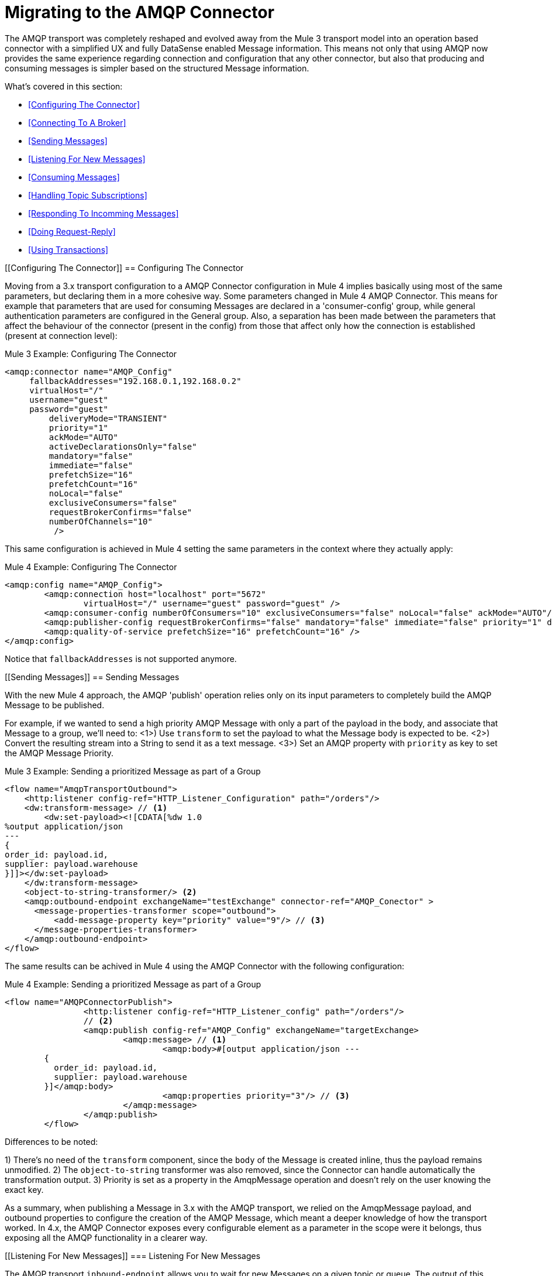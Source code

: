 // authors: Gonzalez
= Migrating to the AMQP Connector

// Explain generally how and why things changed between Mule 3 and Mule 4.
The AMQP transport was completely reshaped and evolved away from the Mule 3 transport model into an operation based connector with a simplified UX and fully DataSense enabled Message information. 
This means not only that using AMQP now provides the same experience regarding connection and configuration that any other connector, but also that producing and consuming messages is simpler based on the structured Message information.

What's covered in this section:

* <<Configuring The Connector>>
* <<Connecting To A Broker>>
* <<Sending Messages>>
* <<Listening For New Messages>>
* <<Consuming Messages>>
* <<Handling Topic Subscriptions>>
* <<Responding To Incomming Messages>>
* <<Doing Request-Reply>>
* <<Using Transactions>>

[[Configuring The Connector]]
== Configuring The Connector

Moving from a 3.x transport configuration to a AMQP Connector configuration in Mule 4 implies basically using most of the same  parameters, but declaring them in a more cohesive way. Some parameters changed in Mule 4 AMQP Connector.
This means for example that parameters that are used for consuming Messages are declared in a 'consumer-config' group, while general authentication parameters are configured in the General group. Also, a separation has been made between the parameters that affect the behaviour of the connector (present in the config) from those that affect only how the connection is established (present at connection level):

.Mule 3 Example: Configuring The Connector
[source, xml, linenums]
----
<amqp:connector name="AMQP_Config"
     fallbackAddresses="192.168.0.1,192.168.0.2"
     virtualHost="/"
     username="guest"
     password="guest"
	 deliveryMode="TRANSIENT"
	 priority="1"
	 ackMode="AUTO"
	 activeDeclarationsOnly="false"
	 mandatory="false"
	 immediate="false"
	 prefetchSize="16"
	 prefetchCount="16"
	 noLocal="false"
	 exclusiveConsumers="false"
	 requestBrokerConfirms="false"
	 numberOfChannels="10"
	  />
----

This same configuration is achieved in Mule 4 setting the same parameters in the context where they actually apply:

.Mule 4 Example: Configuring The Connector
[source, xml, linenums]
----
<amqp:config name="AMQP_Config">
	<amqp:connection host="localhost" port="5672"
		virtualHost="/" username="guest" password="guest" />
	<amqp:consumer-config numberOfConsumers="10" exclusiveConsumers="false" noLocal="false" ackMode="AUTO"/>
	<amqp:publisher-config requestBrokerConfirms="false" mandatory="false" immediate="false" priority="1" deliveryMode="TRANSIENT"/>
	<amqp:quality-of-service prefetchSize="16" prefetchCount="16" />
</amqp:config>
----

Notice that `fallbackAddresses` is not supported anymore.


[[Sending Messages]]
== Sending Messages

With the new Mule 4 approach, the AMQP 'publish' operation relies only on its input parameters to completely build the AMQP Message to be published.

For example, if we wanted to send a high priority AMQP Message with only a part of the payload in the body, and associate that Message to a group, we'll need to:
<1>) Use `transform` to set the payload to what the Message body is expected to be.
<2>) Convert the resulting stream into a String to send it as a text message.
<3>) Set an AMQP property with `priority` as key to set the AMQP Message Priority.

.Mule 3 Example: Sending a prioritized Message as part of a Group
[source, xml, linenums]
----
<flow name="AmqpTransportOutbound">
    <http:listener config-ref="HTTP_Listener_Configuration" path="/orders"/>
    <dw:transform-message> // <1>
        <dw:set-payload><![CDATA[%dw 1.0
%output application/json
---
{
order_id: payload.id,
supplier: payload.warehouse
}]]></dw:set-payload>
    </dw:transform-message>
    <object-to-string-transformer/> <2>
    <amqp:outbound-endpoint exchangeName="testExchange" connector-ref="AMQP_Conector" >
      <message-properties-transformer scope="outbound">
          <add-message-property key="priority" value="9"/> // <3>
      </message-properties-transformer>
    </amqp:outbound-endpoint>
</flow>
----

The same results can be achived in Mule 4 using the AMQP Connector with the following configuration:

.Mule 4 Example: Sending a prioritized Message as part of a Group
[source, xml, linenums]
----
<flow name="AMQPConnectorPublish">
		<http:listener config-ref="HTTP_Listener_config" path="/orders"/>
		// <2>
		<amqp:publish config-ref="AMQP_Config" exchangeName="targetExchange> 
			<amqp:message> // <1>
				<amqp:body>#[output application/json --- 
        {
          order_id: payload.id,
          supplier: payload.warehouse
        }]</amqp:body>
        			<amqp:properties priority="3"/> // <3>
			</amqp:message>
		</amqp:publish>
	</flow>
----

Differences to be noted:

1) There's no need of the `transform` component, since the `body` of the Message is created inline, thus the payload remains unmodified.
2) The `object-to-string` transformer was also removed, since the Connector can handle automatically the transformation output.
3) Priority is set as a property in the AmqpMessage operation and doesn't rely on the user knowing the exact key.

As a summary, when publishing a Message in 3.x with the AMQP transport, we relied on the AmqpMessage payload, and outbound properties to configure the creation of the AMQP Message, which meant a deeper knowledge of how the transport worked. In 4.x, the AMQP Connector exposes every configurable element as a parameter in the scope were it belongs, thus exposing all the AMQP functionality in a clearer way.

[[Listening For New Messages]]
=== Listening For New Messages

The AMQP transport `inbound-endpoint` allows you to wait for new Messages on a given topic or queue. The output of this listener will contain the body of the message in the payload, and all the AMQP headers and properties as `inboundProperties`.

.Mule 3 Example: Listening For Messages
[source, xml, linenums]
----
<flow name="AMQPTransportInbound">
  <amqp:inbound-endpoint connector-ref="AMQP_Connector" queueName="in" />
  <dw:transform-message> // <2>
      <dw:set-payload><![CDATA[%dw 1.0
        %output application/json
        ---
        {
        items: payload,
        costumer: message.inboundProperties.'costumer_id',
        type: message.inboundProperties.'JMSType'
        }]]></dw:set-payload>
  </dw:transform-message>
  <object-to-string-transformer/>  // <3>
  <amqp:outbound-endpoint exchangeName="v2/prime/orders" connector-ref="AMQP_Connector"/>  // <4>
</flow>
----

In this case, we are listening for Messages and then adapting them to the new format required:

1) Transform the MuleMessage using the metadata contained in the inboundProperties so the payload matches the new JSON format we need for the new API.
2) Convert the transformed payload to a JSON String.
3) Publish the payload to the proxied exchange.

Implementing the same in Mule 4 looks like this:

.Mule 4 Example: Listening For Messages
[source, xml, linenums]
----
<flow name="AMQPConnectorPublish">
  <amqp:listener config-ref="AMQP_Config" queueName="in" /> // <1>
  <amqp:publish config-ref="AMQP_Config" exchangeName="v2/prime/orders"> // <2>
    <jms:message>
      <amqp:body>#[output application/json ---
      {
        items: payload,
        costumer: attributes.properties.userProperties.costumer_id, // <3>
        type: attributes.headers.type
      }]</amqp:body>
    </amqp:message>
  </amqp:publish>
</flow>
----

Now, the flow has fewer components and is not required to modify the Message payload to publish with a different format:

<1> Listening with a filter is done configuring the 'selector' in the listener.
<2> Definition of the new message is done inline, so it only creates the JSON for the new Message body.
<3> We use the message 'attributes' POJO instead of the 'inboundProperties', which now differentiate the 'headers' of the AMQP Messsage from the 'properties'.


[[Consuming Messages]]
=== Consuming Messages

Consuming Messages mid-flow from a given destination was not supported by Mule's 3 AMQP transport, and the way to go was also adding the 'Mule Requester Module' to your application, which would then handle the mid-flow message consume.

So, for example, if you wanted to expose your AMQP Queue behind a new REST API, your application would be similar to this:

.Mule 3 Example: Consuming Messages Mid-Flow
[source, xml, linenums]
----
<mulerequester:config name="Mule_Requester"/>
<jms:activemq-connector name="Active_MQ" brokerURL="tcp://localhost:61616" specification="1.1"/>

<flow name="ordersFromJMS">
  <http:inbound-endpoint exchange-pattern="request-response" path="orders" host="localhost" port="8081"/>
  <mulerequester:request config-ref="Mule_Requester" 
                         resource="jms://Orders?selector=shipped%3D'#[message.inboundProperties.'shipped']'"/>
  <logger level="INFO" message="CorrelationId: #[message.inboundProperties.'JMSCorrelationId']"/>
</flow>
----

Some things to notice here are:

* All metadata regarding JMS Message is completely lost, so logging the CorrelationId relies on you knowing the syntax for obtaining the Header. 
* Dynamic filterying by 'selector' has to be done in the 'resource' url of the requester, so multiple arguments end up with an error prone configuration.
* We need both the JMS and Mule Requester configurations.

Mule 4 comes out of the box with the capability of consuming messages mid-flow by using thr 'consume' operation. This operation is very similar to the Listener we saw before, with the difference that it can be used anywhere in the flow:

.Mule 4 Example:  Consuming Messages Mid-Flow
[source, xml, linenums]
----
<flow name="ordersFromJMS">
  <http:listener config-ref="HTTP_Listener_config" path="/orders"/>
  <jms:consume destination="Orders" selector=#['shipped=' ++ attributes.queryParams.shipped]/>
  <logger level="INFO" message="#['CorrelationId: ' ++ attributes.headers.correlationId]"/>
</flow>
----

Now we only needed a the JMS Connector, configured the 'consume' operation with the 'selector' parameter using the metadata from the listener, and also were able to log the correlationId with metadata support in the Message attributes.


[[Handling Topic Subscriptions]]
=== Handling Topic Subscriptions

Topics used as inbound endpoints in 3.x allowed the user to configure if the subscription to the Topic had to be done as a `durable` subscription or not. There were different ways of doing so, and it had the issue of exposing the `durable` configuration for `queues` too, which made no sense.

A Topic subscription in 3.x would look like this:

.Mule 3 Example: Topic Subscriptions
[source, xml, linenums]
----
<jms:inbound-endpoint connector-ref="Active_MQ" topic="trackedEvents" durable="true" durableName="inboundEvents_1"/>
----

For Mule 4, the subscription mechanism was reviewed, leaving the option of subscriptions scoped down to Topics only, and adding more functionality thanks to the support of JMS 2.0.

Same example as before, but in 4.x will be:

.Mule 4 Example: Topic Subscriptions
[source, xml, linenums]
----
<jms:listener config-ref="JMS_Config" destination="trackedEvents">
    <jms:consumer-type>
        <jms:topic-consumer durable="true" subscriptionName="inboundEvents_1"/>
    </jms:consumer-type>
</jms:listener>
----

But in this case, the `topic-consumer` configuration allows us to also set a `shared` subscription (only if using a JMS 2.0 Connection) that allows the processing of messages from at topic subscription by multiple threads, connections or JVMs:

.Mule 4 Example: Topic Subscriptions
[source, xml, linenums]
----
<jms:listener config-ref="JMS_Config" destination="trackedEvents">
    <jms:consumer-type>
        <jms:topic-consumer durable="true" shared="true" subscriptionName="inboundEvents_1"/>
    </jms:consumer-type>
</jms:listener>
----

[[Responding To Incomming Messages]]
== Responding To Incomming Messages

When the listener for new JMS Messages receives a Message with the 'JMSReplyTo' header configured, then it is expected that a response is emitted to the reply destination once the processing of the Message is completed.

For Mule 3, this means configuring the transport with `exchange-pattern="request-response"``, where the result of the flow will automatically become the payload of the response. Headers of the response Message were configured using the `outbound-properties`, while the body of the Message was taken from the `payload` at the end of the Flow.

.Mule 3 Example: Responding To Incomming Messages
[source, xml, linenums]
----
<flow name="jmsBridge">
  <jms:inbound-endpoint queue="storage" exchange-pattern="request-response" connector-ref="PublicAMQ">
    <message-properties-transformer scope="outbound">
      <add-message-property key="timeToLive" value="2000"/>
      <add-message-property key="timeToLive" value="2000"/>
    </message-properties-transformer>
  </jms:inbound-endpoint>
  <http:request config-ref="HTTP_Request_Configuration" path="/storage" method="POST"/>
  <set-payload value="BRIDGED">
</flow>
----

Mule 4 instead allows you to configure all the parameters associated to the response, directly inline as a part of the `listener` component, leaving behind the need of a transformation when reaching the end of the flow.

.Mule 4 Example: Responding To Incomming Messages
[source, xml, linenums]
----
<flow name="jmsBridge">
  <jms:listener config-ref="config" destination="storage">
    <jms:response timeToLive="2" timeToLiveUnit="SECONDS">
        <jms:body>#['BRIDGED']</jms:body>
    </jms:response>
  </jms:listener>
  <http:request config-ref="HTTP_Request_Configuration" path="/storage" method="POST">
</flow>
----

[[Doing Request-Reply]]
== Doing Request-Reply

JMS allows you to use the `JMSReplyTo` header to perform a synchronous communication. This can be done either with a temporary destination that is created on the fly by the client, or using an already existing destination.

=== Request Reply With Temporary Destinations

In Mule 3, for the first case where the reply destination is a temporary queue that will be discarded once the message arrives, we have the "request-response" exchange-pattern in the outbound endpoint:

.Mule 3 Example: Doing Request-Reply With Temporary Reply Destination
[source, xml, linenums]
----
<flow name="jmsRequestReplyTemporaryDestination">
  <http:inbound-endpoint exchange-pattern="request-response" host="localhost" port="8080" path="invoices"/>
  <dw:transform-message>
      <dw:set-payload><![CDATA[%dw 1.0
        %output application/xml
        ---
        {
        data: payload,
        costumer: message.inboundProperties."http.query.params".costumer_id
        }]]></dw:set-payload>
  </dw:transform-message>
  <object-to-string-transformer/> 
  <jms:outbound-endpoint exchange-pattern="request-response" queue="invoiceProcessor" connector-ref="Active_MQ"/>
  <logger level="INFO" message="Status: #[payload]">
</flow>
----

Instead, in Mule 4 you have a brand new operation called `publish-consume` which aims to solve this specific use case:

.Mule 4 Example: Doing Request-Reply With Temporary Reply Destination
[source, xml, linenums]
----
<flow name="jmsRequestReplyTemporaryDestination">
  <http:listener config-ref="HTTP_Listener_config" path="/invoices"/>
  <jms:publish-consume config-ref="JMS_Config" destination="invoiceProcessor">
    <jms:message>
      <jms:body>#[output application/xml ---
      {
        data: payload,
        costumer: attributes.queryParams.costumer_id
      }]</jms:body>
    </jms:message>
  </jms:publish-consume>
  <logger level="INFO" message="#['Status: ' ++ payload]">
</flow>
----

You may see that, again, the building of the Message is donde inline of the operation, in the `message` element, and any transformation or configuration that affects the outgoing Message will be done as part of that element.


=== Request Reply With Explicit Destinations

Doing a request-reply with an explicit `reply-to` destination was a little bit more tricky in 3.x, since a new component was required, the `requet-reply` Scope:

.Mule 3 Example: Doing Request-Reply With Explicit Reply Destination
[source, xml, linenums]
----
<flow name="JMS-request-reply">
  <jms:inbound-endpoint queue="invoices" exchange-pattern="request-response" connector-ref="Active_MQ"/>
  <dw:transform-message>
      <dw:set-payload><![CDATA[%dw 1.0
        %output application/xml
        ---
        {
        data: payload,
        costumer: message.inboundProperties."http.query.params".costumer_id
        }]]></dw:set-payload>
  </dw:transform-message>
  <object-to-string-transformer/> 
  <request-reply> // <1>
    <jms:outbound-endpoint connector-ref="Active_MQ" exchange-pattern="one-way" queue="invoiceProcessor"/>
    <jms:inbound-endpoint connector-ref="Active_MQ" exchange-pattern="one-way" topic="processedInvoiceEvents"/>
  </request-reply>
  <logger level="INFO" message="#['Status: ' ++ payload]">
</flow>
----

This scope (1) allowed you to set an inbound and outbound transport to do the request-reply pattern. This way, it would inject the `JMSReplyTo` header automatically in the outgoing Message and then started listening in the inbound endpoint

For the case of Mule's 4 JMS Connector with the new `publish-consume` operation, it requires you to do almost no changes to the flow. If you want an specific destination for the reply to be sent, just configure the `reply-to` header in the Message builder directly, as you would in any other case of either a publish or a response:

.Mule 4 Example: Doing Request-Reply With Temporary Reply Destination
[source, xml, linenums]
----
<flow name="jmsRequestReplyTemporaryDestination">
  <http:listener config-ref="HTTP_Listener_config" path="/invoices"/>
  <jms:publish-consume config-ref="JMS_Config" destination="invoiceProcessor">
    <jms:message>
      <jms:body>#[output application/xml ---
      {
        data: payload,
        costumer: attributes.queryParams.costumer_id
      }]</jms:body>
    </jms:message>
    <jms:reply-to destination="processedInvoiceEvents" destinationType="TOPIC"/> // <1>
  </jms:publish-consume>
  <logger level="INFO" message="#['Status: ' ++ payload]">
</flow>
----

In this example we set the reply destination header (<1>) to a well-known Topic, to ilustrate that a known destination may be used by others to do things like event tracking or post-processing triggers.

[[Using Transactions]]
== Using Transactions

Transactions support is quite similar in its configuration when moving from 3.x to 4.x, with the expected change from it being configured in the `inbound-endpoint` and `outbound-endpoint` to the normalized Mule 4 approach for operations transactions:

.Mule 3 Example: Using Transactions 
[source, xml, linenums]
----
<flow name="transactedJmsFlow">
    <jms:inbound-endpoint queue="${in}">
        <jms:transaction action="ALWAYS_BEGIN" /> //<1> 
    </jms:inbound-endpoint>
    <set-variable variableName="originalPayload" value="#[payload]"/> //<2> 
    <dw:transform-message> //<3>
        <dw:set-payload><![CDATA[%dw 1.0
          %output application/xml
          ---
          payload
          ]]></dw:set-payload>
    </dw:transform-message>
    <object-to-string-transformer/>
    <jms:outbound-endpoint queue="${out}"> //<4>
        <jms:transaction action="ALWAYS_JOIN"/>
    </jms:outbound-endpoint>
    <default-exception-strategy>
        <commit-transaction exception-pattern="*"/> //<5>
        <set-payload value="#[flowVars.originalPayload]"/> //<6>
        <jms:outbound-endpoint queue="dead.letter"> //<7>
            <jms:transaction action="JOIN_IF_POSSIBLE"/>
        </jms:outbound-endpoint>
    </default-exception-strategy>
</flow>
----

Things to note are:

<1> Transaction is initiated by the inbound endpoint with `ALWAYS_BEGIN`
<2> We make sure not to loose the original payload
<3> Payload is transformed so it can be sent through the outbound endpoint
<4> The outbound endpoint is configured to `ALWAYS_JOIN`
<5> We set up the exception strategy to catch all exceptions
<6> Original payload is restored so the original message is published to the dead.letter
<7> Finally we send the original message to the dead.letter attempting to join to the current transaction.


Same scenarion can be implemented in Mule 4 with the following approach:

.Mule 4 Example: Using Transactions 
[source, xml, linenums]
----
<flow name="transactedJmsFlow">
    <jms:listener config-ref="JMS_Config" destination="${in}" transactionalAction="ALWAYS_BEGIN"/> //<1>
    <jms:publish config-ref="JMS_Config" destination="${out}" transactionalAction="ALWAYS_JOIN"> //<2>
        <jms:message>
            <jms:body>#[output application/xml --- payload</jms:body>
        </jms:message>
    </jms:publish>
    <error-handler>
        <on-error-continue type="ANY"> //<3>
          <jms:publish config-ref="JMS_Config" destination="dead.letter" transactionalAction="JOIN_IF_POSSIBLE"/> //<4>
        </on-error-continue>
    </error-handler>
</flow>
----

<1> Transaction is initiated by the `listener` with `ALWAYS_BEGIN`
<2> Publishing of the payload in XML format is done by the `publish` operation without modifying the current payload, also joining the transaction with `ALWAYS_JOIN`
<3> An error handler that catches any error occurred is used to make sure the Message is not lost
<4> Since the current payload is still the original Message received, we just publish it to the dead.letter using the `JOIN_IF_POSSIBLE` transactional action

== See Also

link:migration-examples[Migration Examples]

link:migration-patterns[Migration Patterns]

// link:migration-components[Migrating Components]
